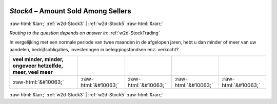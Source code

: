 .. _w2d-Stock4:

 
 .. role:: raw-html(raw) 
        :format: html 

`Stock4` – Amount Sold Among Sellers
====================================


:raw-html:`&larr;` :ref:`w2d-Stock3` | :ref:`w2d-Stock5` :raw-html:`&rarr;` 

*Routing to the question depends on answer in:* :ref:`w2d-StockTrading`

In vergelijking met een normale periode van twee maanden in de afgelopen jaren, hebt u dan minder of meer van uw aandelen, bedrijfsobligaties, investeringen in beleggingsfondsen enz. verkocht?

.. csv-table::
   :delim: |
   :header: veel minder, minder, ongeveer hetzelfde, meer, veel meer

           :raw-html:`&#10063;`|:raw-html:`&#10063;`|:raw-html:`&#10063;`|:raw-html:`&#10063;`|:raw-html:`&#10063;`

.. image:: ../_screenshots/w2-Stock4.png


:raw-html:`&larr;` :ref:`w2d-Stock3` | :ref:`w2d-Stock5` :raw-html:`&rarr;` 

